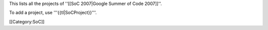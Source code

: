 This lists all the projects of ''[[SoC 2007|Google Summer of Code
2007]]''.

To add a project, use '''{{tl|SoCProject}}'''.

[[Category:SoC]]
